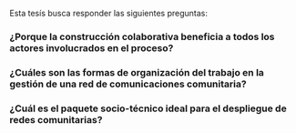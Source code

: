 

Esta tesís busca responder las siguientes preguntas:
*** ¿Porque la construcción colaborativa beneficia a todos los actores involucrados en el proceso?
*** ¿Cuáles son las formas de organización del trabajo en la gestión de una red de comunicaciones comunitaria?
*** ¿Cuál es el paquete socio-técnico ideal para el despliegue de redes comunitarias?

